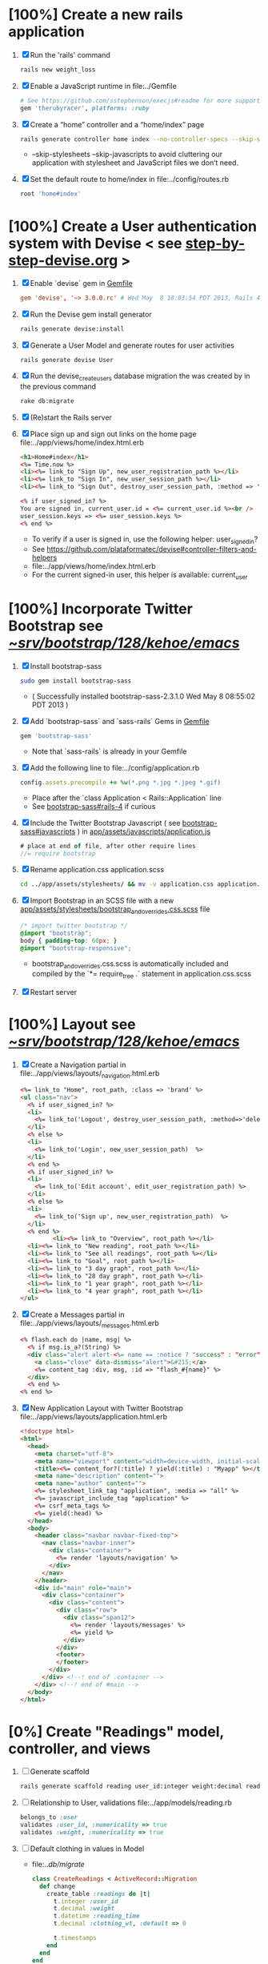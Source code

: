 * [100%] Create a new rails application
  1. [X] Run the 'rails' command
     #+BEGIN_SRC sh
       rails new weight_loss
     #+END_SRC
  2. [X] Enable a JavaScript runtime in file:../Gemfile
     #+BEGIN_SRC ruby
       # See https://github.com/sstephenson/execjs#readme for more supported runtimes
       gem 'therubyracer', platforms: :ruby
     #+END_SRC
  3. [X] Create a “home” controller and a “home/index” page
     #+BEGIN_SRC sh
       rails generate controller home index --no-controller-specs --skip-stylesheets --skip-javascripts
     #+END_SRC
     - --skip-stylesheets --skip-javascripts to avoid cluttering our application with stylesheet and JavaScript files we don’t need.
  4. [X] Set the default route to home/index in file:../config/routes.rb
     #+BEGIN_SRC ruby
       root 'home#index'
     #+END_SRC
* [100%] Create a User authentication system with Devise < see [[file:/troy@usahealthscience.com:/home/troy/srv/devise/128/emacs/emacs/step-by-step-devise.org][step-by-step-devise.org]] >
  1. [X] Enable `devise` gem in [[file:../Gemfile][Gemfile]]
     #+BEGIN_SRC conf
       gem 'devise', '~> 3.0.0.rc' # Wed May  8 18:03:54 PDT 2013, Rails 4.0.0.rc1
     #+END_SRC
  2. [X] Run the Devise gem install generator
     #+BEGIN_SRC sh
       rails generate devise:install
     #+END_SRC
  3. [X] Generate a User Model and generate routes for user activities
     #+BEGIN_SRC 
       rails generate devise User
     #+END_SRC
  4. [X] Run the devise_create_users database migration the was created by in the previous command
     #+BEGIN_SRC sh
       rake db:migrate
     #+END_SRC
  5. [X] (Re)start the Rails server
  6. [X] Place sign up and sign out links on the home page file:../app/views/home/index.html.erb
     #+BEGIN_SRC html
       <h1>Home#index</h1>
       <%= Time.now %>
       <li><%= link_to "Sign Up", new_user_registration_path %></li>
       <li><%= link_to "Sign In", new_user_session_path %></li>
       <li><%= link_to "Sign Out", destroy_user_session_path, :method => 'delete' %></li>
       
       <% if user_signed_in? %>
       You are signed in, current_user.id = <%= current_user.id %><br />
       user_session.keys => <%= user_session.keys %>
       <% end %>
     #+END_SRC
     - To verify if a user is signed in, use the following helper: user_signed_in?
     - See https://github.com/plataformatec/devise#controller-filters-and-helpers
     - file:../app/views/home/index.html.erb
     - For the current signed-in user, this helper is available: current_user
* [100%] Incorporate Twitter Bootstrap see  [[file:/scpc:troy@usahealthscience.com:/home/troy/srv/bootstrap/128/kehoe/emacs/][~/srv/bootstrap/128/kehoe/emacs/]]
   1. [X] Install bootstrap-sass
	#+BEGIN_SRC sh
	  sudo gem install bootstrap-sass
	#+END_SRC
      - ( Successfully installed bootstrap-sass-2.3.1.0 Wed May  8 08:55:02 PDT 2013 )
   2. [X] Add `bootstrap-sass` and `sass-rails` Gems in [[file:../Gemfile][Gemfile]]
	#+BEGIN_SRC ruby
        gem 'bootstrap-sass'
      #+END_SRC
      - Note that `sass-rails` is already in your Gemfile
   3. [X] Add the following line to file:../config/application.rb
	#+BEGIN_SRC ruby
        config.assets.precompile += %w(*.png *.jpg *.jpeg *.gif)	  
	#+END_SRC
      - Place after the `class Application < Rails::Application` line
      - See [[https://github.com/thomas-mcdonald/bootstrap-sass#rails-4][bootstrap-sass#rails-4]] if curious
   4. [X] Include the Twitter Bootstrap Javascript ( see [[https://github.com/thomas-mcdonald/bootstrap-sass#javascripts][bootstrap-sass#javascripts]] ) in [[file:../app/assets/javascripts/application.js][app/assets/javascripts/application.js]]
	#+BEGIN_SRC js
        # place at end of file, after other require lines
        //= require bootstrap
	#+END_SRC
   5. [X] Rename application.css application.scss
	    #+BEGIN_SRC sh
            cd ../app/assets/stylesheets/ && mv -v application.css application.css.scss
          #+END_SRC
   6. [X] Import Bootstrap in an SCSS file with a new [[file:../app/assets/stylesheets/bootstrap_and_overrides.css.scss][app/assets/stylesheets/bootstrap_and_overrides.css.scss]] file
	#+BEGIN_SRC css
        /* import twitter bootstrap */
        @import "bootstrap";
        body { padding-top: 60px; }
        @import "bootstrap-responsive";
	#+END_SRC
      - bootstrap_and_overrides.css.scss is automatically included and compiled by the `*= require_tree .` statement in application.css.scss
   7. [X] Restart server
* [100%] Layout see  [[file:/scpc:troy@usahealthscience.com:/home/troy/srv/bootstrap/128/kehoe/emacs/][~/srv/bootstrap/128/kehoe/emacs/]]
  1. [X] Create a Navigation partial in file:../app/views/layouts/_navigation.html.erb
     #+BEGIN_SRC html
       <%= link_to "Home", root_path, :class => 'brand' %>
       <ul class="nav">
         <% if user_signed_in? %>
         <li>
           <%= link_to('Logout', destroy_user_session_path, :method=>'delete') %>
         </li>
         <% else %>
         <li>
           <%= link_to('Login', new_user_session_path)  %>
         </li>
         <% end %>
         <% if user_signed_in? %>
         <li>
           <%= link_to('Edit account', edit_user_registration_path) %>
         </li>
         <% else %>
         <li>
           <%= link_to('Sign up', new_user_registration_path)  %>
         </li>
         <% end %>
                <li><%= link_to "Overview", root_path %></li>
         <li><%= link_to "New reading", root_path %></li>
         <li><%= link_to "See all readings", root_path %></li>
         <li><%= link_to "Goal", root_path %></li>
         <li><%= link_to "3 day graph", root_path %></li>
         <li><%= link_to "28 day graph", root_path %></li>
         <li><%= link_to "1 year graph", root_path %></li>
         <li><%= link_to "4 year graph", root_path %></li>
       </ul>
     #+END_SRC
  2. [X] Create a Messages partial in file:../app/views/layouts/_messages.html.erb
     #+BEGIN_SRC html
       <% flash.each do |name, msg| %>
         <% if msg.is_a?(String) %>
         <div class="alert alert-<%= name == :notice ? "success" : "error" %>">
           <a class="close" data-dismiss="alert">&#215;</a>
           <%= content_tag :div, msg, :id => "flash_#{name}" %>
         </div>
         <% end %>
       <% end %>
     #+END_SRC
  3. [X] New Application Layout with Twitter Bootstrap file:../app/views/layouts/application.html.erb
     #+BEGIN_SRC html
       <!doctype html>
       <html>
         <head>
           <meta charset="utf-8">
           <meta name="viewport" content="width=device-width, initial-scale=1.0">
           <title><%= content_for?(:title) ? yield(:title) : "Myapp" %></title>
           <meta name="description" content="">
           <meta name="author" content="">
           <%= stylesheet_link_tag "application", :media => "all" %>
           <%= javascript_include_tag "application" %>
           <%= csrf_meta_tags %>
           <%= yield(:head) %>
         </head>
         <body>
           <header class="navbar navbar-fixed-top">
             <nav class="navbar-inner">
               <div class="container">
                 <%= render 'layouts/navigation' %>
               </div>
             </nav>
           </header>
           <div id="main" role="main">
             <div class="container">
               <div class="content">
                 <div class="row">
                   <div class="span12">
                     <%= render 'layouts/messages' %>
                     <%= yield %>
                   </div>
                 </div>
                 <footer>
                 </footer>
               </div>
             </div> <!--! end of .container -->
           </div> <!--! end of #main -->
         </body>
       </html>
     #+END_SRC
* [0%] Create "Readings" model, controller, and views
  1. [ ] Generate scaffold
     #+BEGIN_SRC sh :tangle bin/generate-scaffold-reading.sh :shebang #!/bin/sh
       rails generate scaffold reading user_id:integer weight:decimal reading_time:datetime clothing_wt:decimal
     #+END_SRC
  2. [ ] Relationship to User, validations
     file:../app/models/reading.rb
     #+BEGIN_SRC ruby
       belongs_to :user
       validates :user_id, :numericality => true
       validates :weight, :numericality => true
     #+END_SRC
  3. [ ] Default clothing in values in Model
     - file:../db/migrate/
       #+BEGIN_SRC ruby
         class CreateReadings < ActiveRecord::Migration
           def change
             create_table :readings do |t|
               t.integer :user_id
               t.decimal :weight
               t.datetime :reading_time
               t.decimal :clothing_wt, :default => 0
               
               t.timestamps
             end
           end
         end
       #+END_SRC
  4. [ ] Migrate the database, i.e. rake db:migrate
  5. [ ] file:../app/views/_navigation.html.erb
     #+BEGIN_SRC html
         <li><%= link_to "New reading", new_reading_path %></li>
         <li><%= link_to "See all readings", readings_path %></li>
     #+END_SRC
  6. [-] [0\/$1] User ID on new Reading
     1. [ ] Add user id to create method in readings controller
	file:../app/controllers/readings_controller.rb
	#+BEGIN_SRC ruby
          def create
            @reading = Reading.new(reading_params)
            @reading.user_id = current_user.id
          
        #+END_SRC
        - note that @user comes from application controller, identify_user method
     2. [ ] Remove user id field from file:../app/views/readings/_form.html.erb
* [0%] Create "Settings" model, controller, and views, default values
  ] Generate scaffold
  BEGIN_SRC sh :tangle bin/generate-scaffold-setting.sh :shebang #!/bin/sh
  rails generate scaffold setting user_id:integer \
      filter_rate_gain:integer \
      filter_rate_loss:integer \
      custom_graph:boolean \
      graph_upper:integer \
      graph_lower:integer \
      graph_lines:integer \
      si:boolean \
      clothing:boolean \
      clothing_wt:decimal\
      timezone:integer \
      locale:string \
      --force
  END_SRC
  ] Validations
  file:../app/models/setting.rb
  #+BEGIN_SRC ruby
    validates :filter_rate_gain, :presence => true, :numericality => true
    validates :filter_rate_loss, :presence => true, :numericality => true
    validates :graph_upper, :presence => true, :numericality => true
    validates :graph_lower, :presence => true, :numericality => true
    validates :graph_lines, :presence => true, :numericality => true
    validates :clothing_wt, :presence => true, :numericality => true
    validates :timezone, :presence => true, :numericality => true
    validates :locale,  :presence => true
  #+END_SRC
  ] Default values
  file:../db/migrate 2013...._create_settings.rb
  #+BEGIN_SRC ruby
    t.integer :user_id
    t.integer :filter_rate_gain, :default => 500
    t.integer :filter_rate_loss, :default => 1000
    t.boolean :custom_graph, :default => 0
    t.integer :graph_upper, :default => 300
    t.integer :graph_lower, :default => 0
    t.integer :graph_lines, :default => 5
    t.boolean :si, :default => 0
    t.boolean :clothing, :default => 0
    t.decimal :clothing_wt, :default => 5
    t.integer :timezone, :default => -7
    t.string :locale, :default => "en_US.UTF-8"
  #+END_SRC
  ] Database migration
  ] Add @user.id to create method
  file:../app/controllers/settings_controller.rb
  #+BEGIN_SRC ruby
    def create
      @setting = Setting.new(setting_params)
      @setting.user_id = @user.id
  #+END_SRC
  ] Remove user_id from form
  file:../app/views/settings/_form.html.erb
  #+BEGIN_SRC ruby
    # Delete following div, user_id is supplied in the controller instead
    <div class="field">
      <%= f.label :user_id %><br>
      <%= f.number_field :user_id %>
    </div>
  #+END_SRC
  ] settings_path in application layout
  ] Fix numeric fields snafu
  ] Remove link breaks from form
   ] Relationship between Setting and User
   file:../app/models/setting.rb
  	#+BEGIN_SRC ruby
  	  class Setting < ActiveRecord::Base
     belongs_to :user
     ...
   #+END_SRC
   ] Relationship between User and Setting
   file:../app/models/user.rb
  	#+BEGIN_SRC ruby
  	  class User < ActiveRecord::Base
       has_one :setting
  	#+END_SRC
* Add New Settings to be created when a new user is created
  e:../app/controllers/users_controller.rb
  EGIN_SRC ruby
  ef create
  er = User.new(user_params)

  pond_to do |format|
  f @user.save
   Setting.create(:user_id => @user.id)
  ND_SRC
* [0%] Create Goal model, controller, and views
  ] Generate scaffold
  BEGIN_SRC sh :tangle bin/generate-scaffold-goal.sh :shebang #!/bin/sh
  rails generate scaffold goal user_id:integer \
      goal_start_weight:decimal \
      goal_start_time:datetime \
      goal_loss_rate:integer \
      goal_finish_time:datetime
  END_SRC
  ] Relationship between Goal and User
  file:../app/models/goal.rb
  #+BEGIN_SRC ruby
  	 class Setting < ActiveRecord::Base
      belongs_to :user
    ...
  #+END_SRC
  ] Relationship between User and Goal
  file:../app/models/user.rb
  #+BEGIN_SRC ruby
  	 class User < ActiveRecord::Base
      has_one :setting
      has_many :goals
  #+END_SRC
  ] Default values
  file:../db/migrate/ 2013xxx_create_goals.rb
  #+BEGIN_SRC ruby
    t.integer :goal_loss_rate, :default => 500
    t.datetime :goal_finish_time, :default => (Time.now + 86400*7)
  #+END_SRC
  ] Validations
  file:../app/models/goal.rb
  #+BEGIN_SRC ruby
    validates :user_id, :presence => true, :numericality => true
  #+END_SRC
  ] Migrate database
  ] user_id
  file:../app/controllers/goals_controller.rb
  BEGIN_SRC ruby
    # POST /goals
    # POST /goals.json
    def create
      @goal = Goal.new(goal_params)
      @goal.user_id = @user.id
  END_SRC
  ] update form
  file:../app/views/goals/_form.html.erb
* [0%] Display current goal
** goal_now in Goal model file:../app/models/goal.rb
  GIN_SRC ruby   
  f self.goal_now(user_id)
  goal = Goal.where(:user_id => user_id).last
  return 0 if 
  elapsed_time = Time.now - setting.goal_start_time
  lbs_per_second = ( setting.goal_loss_rate / 86400.0 / 3500.0 )
  return ( setting.goal_start_weight - lbs_per_second * elapsed_time )
  d
  D_SRC
** View file:../app/views/welcome/index.html.erb
  number_with_precision(@goal_now, :precision => 3)%>
* [0%] Weight as a function of time
  ] In Reading model, initial_reading function
  file:../app/models/reading.rb
  BEGIN_SRC ruby
  def self.initial_reading( user_id )
    return Reading.order('reading_time ASC').where(:user_id => user_id).first
  end
  END_SRC
  ] In Reading model, self.get_readings_after, self.get_next_reading_after( user_id, time )
  file:../app/models/reading.rb
  BEGIN_SRC ruby
  def self.get_readings_after( user_id, start_time, end_time )
  	 return Reading.order('reading_time ASC').where(:user_id => user_id).where('reading_time >= ? AND reading_time <= ?', start_time, end_time)
  end
  def self.get_next_reading_after( user_id, time )
      return Reading.order('reading_time ASC').where(:user_id => user_id).where('reading_time > ?', time).first
  end
  END_SRC
  ] In Reading model, apply_filter( max_gain_rate, max_loss_rate, initial_time, initial_weight, time, weight )
  file:../app/models/reading.rb
  BEGIN_SRC ruby
  def self.apply_filter( max_gain_rate, max_loss_rate, initial_time, initial_weight, time, weight )
  	 if ( weight == initial_time )
      return weight
  	 else
      delta_time = ( time - initial_time ).to_i
      cals_day_pounds_second = 1.0 / 86400.0 / 3500.0
      max_allowable_weight = initial_weight + ( max_gain_rate * cals_day_pounds_second * delta_time )
      min_allowable_weight = initial_weight - ( max_loss_rate * cals_day_pounds_second * delta_time )
      if ( weight > max_allowable_weight )
        return max_allowable_weight
      end
      if ( weight < min_allowable_weight )
        return min_allowable_weight
      end
  	 end
  	 return  weight
  end
  END_SRC
  ] In Reading model, interpolate
  file:../app/models/reading.rb
  BEGIN_SRC ruby
  def self.interpolate( max_gain_rate, max_loss_rate, last_time, last_weight, next_time, next_weight, time )
  	 filtered_next_weight = apply_filter(max_gain_rate, max_loss_rate, last_time, last_weight, next_time, next_weight )
  	 delta_time = next_time - last_time
  	 delta_weight = ( filtered_next_weight - last_weight )
  	 percent = ( time - last_time ) / delta_time.to_f
  	 interpolated_weight = last_weight + percent * delta_weight
  end
  END_SRC
  ] In Reading model, weight_at_time function file:../app/models/reading.rb
  BEGIN_SRC ruby
  def self.weight_at_time(user_id, time)
    setting = Setting.where(:user_id => user_id).last
    initial_reading = Reading.initial_reading(user_id)
    time_initial = initial_reading.reading_time
    weight_initial = initial_reading.weight
    if ( time < time_initial )
      return weight_initial
    end
    max_gain_rate = setting.filter_rate_gain
    max_loss_rate = setting.filter_rate_loss
    readings = Reading.get_readings_after( user_id, time_initial, time )
    for reading in readings
      w = apply_filter(max_gain_rate, max_loss_rate, time_initial,
                       weight_initial, reading.reading_time, reading.weight)
      time_initial = reading.reading_time
      weight_initial = w
    end
    next_reading = Reading.get_next_reading_after(user_id, time)
    if next_reading
      weight = interpolate( max_gain_rate, max_loss_rate, time_initial, weight_initial,
                            next_reading.reading_time, next_reading.weight, time )
    else
      weight = apply_filter(max_gain_rate, max_loss_rate, time_initial, weight_initial, time, reading.weight)
    end
    return weight
  end
  END_SRC
* Display weight now in file:../app/views/welcome/index.html.erb
  IN_SRC ruby
   Reading.weight_at_time(@user.id, Time.now) %>
  _SRC
* [0%] Draw Google Graph
  1. [ ] Generate the controller for generating Graphs
     #+BEGIN_SRC sh :tangle bin/generate-controller-GoogleGraph :shebang #!/bin/sh
       rails generate controller GoogleGraph three_day week month year four_year
     #+END_SRC
  2. (Optional) See http://zargony.com/2012/02/29/google-charts-on-your-site-the-unobtrusive-way
  3. [ ] Path for Google Graph three day in layout
     - file:../app/views/layouts/application.html.erb
     #+BEGIN_SRC html
        <li><%= link_to "3 day graph", google_graph_three_day_path %></li>
     #+END_SRC
  4. [ ] Place a 3 day data array method in Readings controller
     - Commentary: :: We will pass data into Google javascript in the view
     - file:../app/models/reading.rb
       #+BEGIN_SRC ruby
         def self.three_day_data_array(user_id)
           weight = 0
           time_at_point_in_past = 0
           
           initial_reading = Reading.initial_reading(user_id)
           time_initial = initial_reading.reading_time
           weight_initial = initial_reading.weight
           
           # Get weight values for last 3 days
           weight_array = Array.new
           weight_array.push(['Last 3 days','Weight'])
           number_of_periods = 72
           
           (0..number_of_periods).each do |period_num|
             time_at_point_in_past = Time.now-(number_of_periods-period_num).hour
             
             if ( time_at_point_in_past < time_initial )
               weight = weight_initial
             else
               weight = Reading.weight_at_time(user_id, time_at_point_in_past)
             end
             weight_array.push(["", weight.to_f])
           end
             return "#{weight_array}"
         end  
       #+END_SRC
  5. [ ] Place a 28 day data array method in Readings controller
     - Commentary: :: We will pass data into Google javascript in the view
     - file:../app/models/reading.rb
       #+BEGIN_SRC ruby
         def self.month_array(user_id)
           weight = 0
           time_at_point_in_past = 0
           time_first_reading = Reading.time_initial(user_id)
           weight_first_reading = Reading.weight_initial(user_id).to_f
           # Get weight values for last 28 days
           weight_array = Array.new
           weight_array.push(['Year','Weight'])
           number_of_periods = 28
           (0..number_of_periods).each do |period_num|
             time_at_point_in_past = Time.now-(number_of_periods-period_num).day
             
             if ( time_at_point_in_past < time_first_reading )
               weight = weight_first_reading
             else
               weight = Reading.weight_at_time(user_id, time_at_point_in_past)
             end
             # Three significant digits to stop Gruff graph library from acting strangely                                            
             weight = ((weight * 10000).to_i)/10000.0
             weight_array.push(["", weight])
           end
           return weight_array
         end
       #+END_SRC
  6. [ ] Create a GoogleGraph layout
     - var options={title:'Weight',pointSize:5,vAxis:{minValue: 180}};
     - Reference file:../app/views/layouts/google_graph.html.erb
       #+BEGIN_SRC html
         <html>
           <head>
             <script type="text/javascript" src="https://www.google.com/jsapi"></script>
             <script type="text/javascript">
               google.load("visualization", "1", {packages:["corechart"]});
               google.setOnLoadCallback(drawChart);
         
               function drawChart() {
               var data = google.visualization.arrayToDataTable(
               [['Year','Sales','Expenses'],['2013',1000,400],['2005',1170,460],['2006',660,1120],['2007',1030,540]]
               );
               data = google.visualization.arrayToDataTable(<%= raw Reading.three_day_data_array(session[:user_id]).to_json %> );
         
               var options = {
               title: 'Weight 1 month'
               };
               
               var chart = new google.visualization.LineChart(document.getElementById('chart_div'));
               chart.draw(data, options);
               }
             </script>
           </head>
           <body>
             <div id="chart_div" style="width: 900px; height: 500px;"></div>
           </body>
         </html>
       #+END_SRC
  7. [ ] Create a goal as a function of time method, place in User model
     - file:../../app/models/user.rb
       #+BEGIN_SRC ruby
         def self.goal_at_time(user_id, time)
           u = User.find(user_id)
           if ( time < u.goal_start_time )
             return u.goal_start_weight.to_f
           end
           elapsed_time = time - u.goal_start_time
           lbs_per_second = ( u.goal_loss_rate / 86400.0 / 3500.0 )
           return ( u.goal_start_weight - lbs_per_second * elapsed_time ).to_f
         end
       #+END_SRC
  8. [ ] Add goal to month_array method in Reading model so it shows on the Google chart
     - file:../../app/model/reading.rb
       #+BEGIN_SRC ruby
         weight_array.push(['Year','Weight', 'Goal'])
         ...
         goal = User.goal_at_time(user_id, time_at_point_in_past)
         weight_array.push(["", weight, goal])
       #+END_SRC
* [0%] Deploy to marv.usahealthscience.com
  1. [ ] weight.usahealthscience.com
     1. [ ] http://namecheap.com
     2. [ ] All Host Records
        | SUB-DOMAIN | IP ADDRESS/URL  | RECORD TYPE |
        |------------+-----------------+-------------|
        | marv       | aaa.bbb.ccc.ddd | A(Address)  |
  2. [ ] /etc/httpd/conf/httpd.conf (CentOS 6.4)
     1. [ ] ServerName Directive
	#+BEGIN_SRC example
	  #ServerName www.example.com:80
	  ServerName marv.usahealthscience.com:80
	#+END_SRC
     2. [ ] Restart Apache server
	#+BEGIN_SRC sh
	  httpd -k restart
	#+END_SRC
     3. [ ] Stop Apache server
	#+BEGIN_SRC sh
	  httpd -k stop
	#+END_SRC
     4. [ ] Backup httpd.conf
     5. [ ] Remove apache
	#+BEGIN_SRC sh
	  yum remove httpd
          # removes httpd-devel
	#+END_SRC
     6. [ ] Install apache
	#+BEGIN_SRC sh
	  yum install httpd-devel
	#+END_SRC
	
	
* TODO [0%] Display readings table on Welcome Page
  - @readings = Readings.all gives every user's readings; we only want the logged in user's readings
  - [ ] Controller: @readings = Reading.by_user(session[:user_id]).order('reading_time DESC') 
    + file:../../app/controllers/welcome_controller.rb ( welcome controller, index method )
      #+BEGIN_SRC ruby
        @readings = Reading.by_user(session[:user_id]).order('reading_time DESC')
      #+END_SRC
    + Since we've introduced the by_user method we need to define it. See next step.
  - [ ] Model: scope :by_user, lambda { |user_id| where('user_id = ?', user_id) } 
    + file:../../app/models/reading.rb
      #+BEGIN_SRC ruby
        def self.by_user (user_id)
          scope :by_user, lambda { |user_id| where('user_id = ?', user_id) }
        end
      #+END_SRC
    + See http://asciicasts.com/episodes/215-advanced-queries-in-rails-3
    + See Agile book, active record
  - [ ] View
    + file:../../app/views/welcome/index.html.erb
      #+BEGIN_SRC html
        <table>
          <thead>
            <tr>
              <th>User</th>
              <th>Weight</th>
              <th>Reading time</th>
              <th></th>
              <th></th>
              <th></th>
            </tr>
          </thead>
          
          <tbody>
          <% @readings.each do |reading| %>
          <tr>
            <td><%= reading.user_id %></td>
            <td><%= reading.weight %></td>
            <td><%= reading.reading_time %></td>
            <td><%= link_to 'Show', reading %></td>
            <td><%= link_to 'Edit', edit_reading_path(reading) %></td>
            <td><%= link_to 'Destroy', reading, method: :delete, data: { confirm: 'Are you sure?' } %></td>
          </tr>
          <% end %>
          </tbody>
        </table>
      #+END_SRC
* TODO [0%] Build a mailer to send messages to users 
  - see Chapter 13: Task H: Sending Mail
  - [ ] environment.rb
    - file:../../config/environments/development.rb
      #+BEGIN_SRC ruby 
        config.action_mailer.delivery_method = :smtp | :sendmail | :test
         
        Depot::Application.configure do
          config.action_mailer.delivery_method = :smtp
           
          config.action_mailer.smtp_settings = {
            address: "smtp.gmail.com",
            port: 587,
            domain: "usahealthscience.com",
            authentication: "plain",
            user_name: "username",
            password: "secret",
            enable_starttls_auto: true
          }
        end
      #+END_SRC
  - [ ] restart server
  - [ ] rails generate mailer GoalReminder goal calculation
    #+BEGIN_SRC sh 
      rails generate mailer GoalReminder goal calculation
    #+END_SRC
    #+BEGIN_EXAMPLE 
      create  app/mailers/goal_reminder.rb
      invoke  erb
      create    app/views/goal_reminder
      create    app/views/goal_reminder/goal.text.erb
      create    app/views/goal_reminder/calculation.text.erb
      invoke  test_unit
      create    test/functional/goal_reminder_test.rb
    #+END_EXAMPLE
  - [ ] Edit to, subject
    + Change into app/mailers and edit goal_reminder.rb
      - file:../../app/mailers/goal_reminder.rb 
	#+BEGIN_SRC ruby
          def goal
            @greeting = "Hi at 2:53:29"
            @user = User.find(1)
            @goal = User.goal_now(@user.id)
            subject = "#{@goal}"
            mail( :to => "troydwill@gmail.com", :subject => "#{subject}" )
          end
	#+END_SRC
  - [ ] Edit the message text
    + file:../../app/views/goal_reminder/goal.text.erb
      #+BEGIN_SRC html
        <%= number_to_human(@goal, :units => {:unit => "pounds"}, :precision => 4, :significant => 4) %>
        GoalReminder#goal
        <%= @greeting %>, http://usahealthscience.com:3000/readings/new
      #+END_SRC
  - [ ] In console => GoalReminder.goal.deliver
  - [ ] 24.1 A Stand-Alone Application Using Active Record
    #+BEGIN_SRC ruby
      require "config/environment.rb"
      order = Order.find(1)
      order.name = "Dave Thomas"
      order.save
    #+END_SRC
  - [ ] Write stand alone mailer application
    - file:stand_alone/stand-alone-mailer.rb
    #+BEGIN_SRC ruby :tangle bin/stand-alone-mailer.rb :shebang #!/usr/bin/env ruby
      require "../../../config/environment.rb"
      user_id = 1
      GoalReminder.goal.deliver
    #+END_SRC
* TODO [0%] Weight loss/gain over the last 28 days
  - [ ] Define a weight_loss_interval function 
    + I wasn't sure whether to put in reading or user model. I
      decided to put in reading model because that's where the
      weight_at_time function is
    + TDW Note to self: check if session hash is defined in model
    + file:../../app/models/reading.rb
      #+BEGIN_SRC ruby
        def self.weight_loss_interval(user_id, start_time, finish_time )
          user_id = session[:user_id]
          start_weight = Reading.weight_at_time(user_id, start_time)
          finish_weight = Reading.weight_at_time(user_id, finish_time)
          return (finish_weight-start_weight)
        end
      #+END_SRC
  - [ ] Put in welcome/index
    + file:../../app/views/welcome/index.html.erb
      #+BEGIN_SRC html
        <h1>28 days: <%= Reading.weight_loss_interval(session[:user_id],Time.now.ago(86400*28), Time.now) %></h1>
      #+END_SRC
* TODO [0%] Change time zone
  - rake -D time
  - rake time:zones:us
  - [ ] file:../../config/application.rb
    #+BEGIN_SRC ruby
      # config.time_zone = 'Central Time (US & Canada)'
      config.time_zone = 'Pacific Time (US & Canada)'
    #+END_SRC
* TODO [0%] Graph last 28 days
  1. [ ] file:../../app/controllers/graph_controller.rb
    #+BEGIN_SRC ruby
      def month
        g = Gruff::Line.new
        weight = 0
        time_at_point_in_past = 0
        user_id = session[:user_id]
        time_first_reading = Reading.time_initial(user_id)
        weight_first_reading = Reading.weight_initial(user_id).to_f
        # Get weight values for last 28 days
        weight_array = Array.new
        number_of_periods = 28
        (0..number_of_periods).each do |period_num|
          time_at_point_in_past = Time.now-(number_of_periods-period_num).day
          
          if ( time_at_point_in_past < time_first_reading )
            weight = weight_first_reading
          else
            weight = Reading.weight_at_time(user_id, time_at_point_in_past)
          end
          # Three significant digits to stop Gruff graph library from acting strangely                                            
          weight = ((weight * 10000).to_i)/10000.0
          weight_array.push(weight)
        end
        
        g.data "28 days", weight_array
        send_data(g.to_blob, :type => 'image/png', :filename => "28days.png", :disposition => 'inline' )
        # this writes the file to the hard drive for caching
        # and then writes it to the screen.
        # g.write("/tmp/month.png")
        # send_file "/tmp/month.png", :type => 'image/png', :disposition => 'inline'
      end
    #+END_SRC
  2. [ ] file:../../app/views/graph/month.html.erb
* Revisit analysis
1. [ ] Link welcome.html.erb
* Add last weight reading as words helper
1. [ ] add method to welcome controller  
#+BEGIN_SRC ruby
  def self.get_last_reading( user_id )
    return Reading.order('reading_time ASC').where(:user_id => user_id).last
  end
#+END_SRC
* Figure out when we can achieve goal
#+BEGIN_SRC ruby
  # welcome_helper.rb
  user_id = session[:user_id]
  goal_loss_rate = User.goal_loss_rate(user_id)
  lbs_per_second = goal_loss_rate / 3500 / 86400
#+END_SRC
* Graph last two years
#+BEGIN_SRC ruby
  def month
    g = Gruff::Line.new
    weight = 0
    time_at_point_in_past = 0
    user_id = session[:user_id]
    time_first_reading = Reading.time_initial(user_id)
    weight_first_reading = Reading.weight_initial(user_id).to_f
    # Get weight values for last 28 days
    weight_array = Array.new
    number_of_periods = 28
    (0..number_of_periods).each do |period_num|
      time_at_point_in_past = Time.now-(number_of_periods-period_num).day

      if ( time_at_point_in_past < time_first_reading )
        weight = weight_first_reading
      else
        weight = Reading.weight_at_time(user_id, time_at_point_in_past)
      end
      weight_array.push(weight)
    end

    g.data "28 days", weight_array
    send_data(g.to_blob, :type => 'image/png', :filename => "28days.png")
    
  end

  def year
  end
end
#+END_SRC
2. [ ] Add view
3. [ ] Add route

* Footer
1. [ ] Put function to find goal difference in the Reading model
#+BEGIN_SRC ruby
def self.goal_difference( user_id )
  goal_now = User.goal_now(user_id)
  weight_now = Reading.weight_at_time(user_id, Time.now)
  return goal_now - weight_now
end
#+END_SRC ruby
2. [ ] in application helper, footer method
#+BEGIN_SRC ruby
def footer
  if session[:user_id]
    user_id = session[:user_id]
    lbs = number_with_precision(@diff, :precision => 1, :significant => true)
    goal_difference = Reading.goal_difference(user_id)
    # cals = @diff * 3500
    # cals = number_with_precision(cals, :precision => 2, :significant => true)
    #      return "#{lbs} lbs (#{cals} cal)"
    return "#{lbs} lbs"
  else
    return "nil"
  end
end
#+END_SRC ruby
* About your last reading
  1. [ ] Refactor     last_reading = Reading.get_last_reading(user_id) helper to @last_reading in controller
* Emacs Org Mode Cheat Table
** Emacs termology  
  - M-x means hold Alt key and tap x
  - C-c means hold Ctrl key and then tap c key
  
  | Key      | Function | Description                             |
  |----------+----------+-----------------------------------------|
  | C-j      |          |                                         |
  | <s + TAB |          | #+BEGIN_SRC / #+END_SRC macro expansion |
  | C-'      |          |                                         |
** Window splitting
   - C-x 2 :: Split window in two
   - C-o :: Switch to the other window
* CSS Resources
  - http://designshack.net/articles/css/715-awesomely-simple-and-free-css-layouts/
* Attic
** TODO [0\/$1] Add New Reading to Welcome Page 
  1. [ ] Add a _form partial by copyingreading/_form 
     - Note: we will have an error because @reading is not defined. Fix in next step.
  2. [ ] Add  @reading = Reading.new to index method in welcome controller
  3. [ ] Put embeded Ruby in index
     #+BEGIN_SRC ruby
       <%= render 'form' %>
     #+END_SRC
     - file:../../app/views/welcome/index.html.erb
  4. [ ] Add hidden field
     - See http://api.rubyonrails.org/classes/ActionView/Helpers/FormHelper.html#method-i-hidden_field
     #+BEGIN_SRC html
       <%= f.hidden_field(:user_id, :value => session[:user_id]) %>
     #+END_SRC
     - file:../../app/views/welcome/_form.html.erb
  5. [ ] Delete <%= f.label :user_id %><br />
     #+BEGIN_SRC html
       <%= f.label :user_id %><br />
       <%= f.number_field :user_id %>
     #+END_SRC
     - file:../../app/views/welcome/_form.html.erb
  6. [ ] Add @reading.user_id = session[:user_id] in create method in readings controller
     - We do this because can create a new reading from reading scaffold
     - file:../../app/controllers
     #+BEGIN_SRC ruby
       @reading.user_id = session[:user_id]
     #+END_SRC
  7. [ ] Remove the user field
     - file:../../app/views/readings/_form.html.erb
     #+BEGIN_SRC html
       <div class="field">
         <%= f.label :user_id %><br />
         <%= f.number_field :user_id %>
       </div>
     #+END_SRC
** TODO [0\/$1] Draw a graph
  1. http://nubyonrails.com/pages/gruff
  2. https://github.com/topfunky/gruff
  3. http://www.undefined.com/ia/archives/2005/12/gruff_graph_007.html
  4. [ ] Build and Install RMagick
     1. [ ] Download http://rubyforge.org/frs/download.php/70067/RMagick-2.13.2.tar.bz2 or from https://github.com/rmagick/rmagick
     2. [ ] Run "ruby setup.rb"
     3. [ ] Run "sudo ruby setup.rb install"
  5. [ ] sudo gem install gruff
  6. [ ] add gruff to Gem file
  7. [ ] Generate the controller for generating Graphs
     #+BEGIN_SRC sh
       rails generate controller Graph generate week month year
     #+END_SRC
  8. [ ] (Optional) See http://www.igvita.com/2007/01/05/dynamic-stat-graphs-in-rails/
  9. [ ] (Optional) See http://api.rubyonrails.org/classes/ActionController/DataStreaming.html
  10. [ ] In weight_graph_controller.rb:
      - file:../../app/controllers/graph_controller.rb
      #+BEGIN_SRC ruby
	def month
          g = Gruff::Line.new
          # Next line is transient bug fix; see http://stackoverflow.com/questions/10881173/gruff-is-not-working-well-what-to-do ( troydwill@gmail.com )
          g.marker_count = 4 #explicitly assign value to @marker_count
          g.title = "My Graph" 
          g.data("Apples", [1, 2, 3, 4, 4, 3])
          g.data("Oranges", [4, 8, 7, 9, 8, 9])
          g.data("Watermelon", [2, 3, 1, 5, 6, 8])
          g.data("Peaches", [9, 9, 10, 8, 7, 9])
          g.labels = {0 => '2003', 2 => '2004', 4 => '2012'}
          send_data(g.to_blob, :disposition => 'inline', :type => 'image/png', :filename => "1week.png")
	end
 #+END_SRC
  11. [ ] In View:
      - file:../../app/views/graph/month.html.erb
	#+BEGIN_SRC ruby       
          <img src="<%= url_for :controller => "graph", :action=> "month" %>" style="border:10px solid #aabcca;" />
	#+END_SRC
** TODO [0\/$1] Create User model, controller, and view
   1. [ ] Generate a `user` scaffold
      #+BEGIN_SRC sh
       	rails generate scaffold user name:string email:string
      #+END_SRC
   2. [ ] Update the database
      #+BEGIN_SRC sh
       	rake db:migrate
      #+END_SRC
   #+END_SRC
** TODO [0\/$1] Identify the user
   1. [ ] Add a before filter to the application controller
      - See page 201 in Agile book for reference, "ITERATION I3: LIMITING ACCESS"
      - place the line after "class ApplicationController < ActionController::Base"
      - file:../app/controllers/application_controller.rb
       	#+BEGIN_SRC ruby
          before_filter :identify_user, :except => :login
       	#+END_SRC
   2. [ ] write a idenify_user method in application controller
      - make the method private
      - file:../app/controllers/application_controller.rb
       	#+BEGIN_SRC ruby
          private
          def identify_user
            if cookies[:weight_loss_cookie]
              if User.find_by_email(cookies[:weight_loss_cookie])
               	@user = User.find_by_email(cookies[:weight_loss_cookie])
               	session[:user_id] = @user.id
               	return
              end
            end
            if User.find_by_id(session[:user_id])
              @user = User.find_by_id(session[:user_id])
            else
              flash[:notice] = "Please log in"
              redirect_to :controller => :welcome, :action => :login
            end
          end
       	#+END_SRC
   3. [ ] Add a form to the login page
      - file:../app/views/welcome/login.html.erb
       	#+BEGIN_SRC html
          <%= form_tag do %>
          <fieldset>
            <legend>Please Log In</legend>
            <p>
              <label for="email">Email:</label>
              <%= text_field_tag :email, params[:email] %>
            </p>
            <p><%= submit_tag "Login" %></p>
          </fieldset>
          <% end %>
       	#+END_SRC
   4. [ ] Add a POST route for the login form
      - file:../config/routes.rb
       	#+BEGIN_SRC ruby
          Weight::Application.routes.draw do
            resources :users
          
            get "welcome/index"
            get "welcome/login"
            post "welcome/login"
            get "welcome/logout"
            ...
       	#+END_SRC
   5. [ ] Add a login method to the welcome controller
      - file:../app/controllers/welcome_controller.rb
       	#+BEGIN_SRC ruby
          def login
            session[:user_id] = nil
            if request.post?
              if user = User.authenticate(params[:email])
               	session[:user_id] = user.id
               	# http://api.rubyonrails.org/classes/ActionDispatch/Cookies.html
               	cookies[:weight_loss_cookie] = { :value => user.email, :expires => 1.month.from_now }
               	redirect_to(:action => "index" )
              else
               	flash.now[:notice] = "Unknown email"
              end
            end
          end
       	#+END_SRC
   6. [ ] Add an authenticate method to the user model
      - file:../app/models/user.rb
       	#+BEGIN_SRC ruby
          # Agile book uses more elaborate method with more security
          # def self.authenticate(username, password)
          def self.authenticate(email)
            #  user = self.find_by_username(username)
            user = self.find_by_email(email)
            if user
              #    if user.password != password
               	if user.email != email
                  user = nil
               	end
            end
            user
          end
       	#+END_SRC
   7. [ ] Write the logout method in the welcome controller
      - file:../app/controllers/welcome_controller.rb
       	#+BEGIN_SRC ruby
          def logout
            session[:user_id] = nil
            cookies.delete :weight_loss_cookie
          end
       	#+END_SRC
